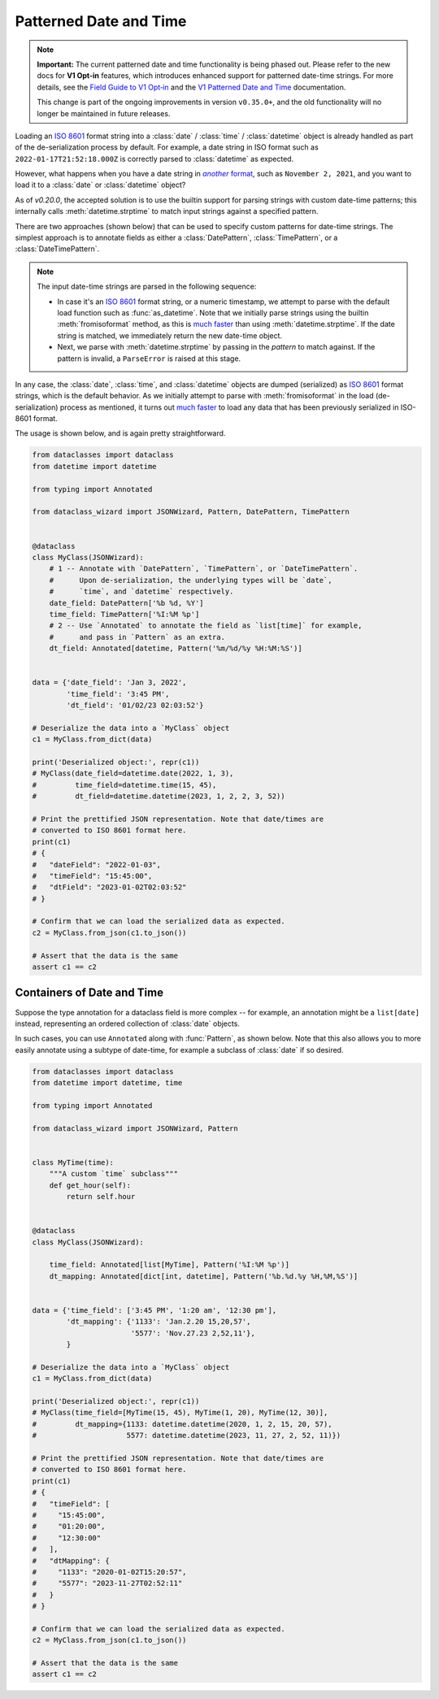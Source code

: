 Patterned Date and Time
=======================

.. note::
    **Important:** The current patterned date and time functionality is being phased out. Please refer to the new docs for **V1 Opt-in** features, which introduces enhanced support for patterned date-time strings. For more details, see the `Field Guide to V1 Opt‐in`_ and the `V1 Patterned Date and Time`_ documentation.

    This change is part of the ongoing improvements in version ``v0.35.0+``, and the old functionality will no longer be maintained in future releases.

.. _Field Guide to V1 Opt‐in: https://github.com/rnag/dataclass-wizard/wiki/Field-Guide-to-V1-Opt%E2%80%90in
.. _V1 Patterned Date and Time: https://dataclass-wizard.readthedocs.io/en/latest/common_use_cases/v1_patterned_date_time.html

Loading an `ISO 8601`_ format string into a :class:`date` / :class:`time` /
:class:`datetime` object is already handled as part of the de-serialization
process by default. For example, a date string in ISO format such as
``2022-01-17T21:52:18.000Z`` is correctly parsed to :class:`datetime` as expected.

However, what happens when you have a date string in |another format|_, such
as ``November 2, 2021``, and you want to load it to a :class:`date`
or :class:`datetime` object?

As of *v0.20.0*, the accepted solution is to use the builtin support for
parsing strings with custom date-time patterns; this internally calls
:meth:`datetime.strptime` to match input strings against a specified pattern.

There are two approaches (shown below) that can be used to specify custom patterns
for date-time strings. The simplest approach is to annotate fields as either
a :class:`DatePattern`, :class:`TimePattern`, or a :class:`DateTimePattern`.

.. note::
    The input date-time strings are parsed in the following sequence:

    - In case it's an `ISO 8601`_ format string, or a numeric timestamp,
      we attempt to parse with the default load function such as
      :func:`as_datetime`. Note that we initially parse strings using the
      builtin :meth:`fromisoformat` method, as this is `much faster`_ than
      using :meth:`datetime.strptime`. If the date string is matched, we
      immediately return the new date-time object.
    - Next, we parse with :meth:`datetime.strptime` by passing in the
      *pattern* to match against. If the pattern is invalid, a
      ``ParseError`` is raised at this stage.

In any case, the :class:`date`, :class:`time`, and :class:`datetime` objects
are dumped (serialized) as `ISO 8601`_ format strings, which is the default
behavior. As we initially attempt to parse with :meth:`fromisoformat` in the
load (de-serialization) process as mentioned, it turns out
`much faster`_ to load any data that has been previously serialized in
ISO-8601 format.

The usage is shown below, and is again pretty straightforward.

.. code:: python3

    from dataclasses import dataclass
    from datetime import datetime

    from typing import Annotated

    from dataclass_wizard import JSONWizard, Pattern, DatePattern, TimePattern


    @dataclass
    class MyClass(JSONWizard):
        # 1 -- Annotate with `DatePattern`, `TimePattern`, or `DateTimePattern`.
        #      Upon de-serialization, the underlying types will be `date`,
        #      `time`, and `datetime` respectively.
        date_field: DatePattern['%b %d, %Y']
        time_field: TimePattern['%I:%M %p']
        # 2 -- Use `Annotated` to annotate the field as `list[time]` for example,
        #      and pass in `Pattern` as an extra.
        dt_field: Annotated[datetime, Pattern('%m/%d/%y %H:%M:%S')]


    data = {'date_field': 'Jan 3, 2022',
            'time_field': '3:45 PM',
            'dt_field': '01/02/23 02:03:52'}

    # Deserialize the data into a `MyClass` object
    c1 = MyClass.from_dict(data)

    print('Deserialized object:', repr(c1))
    # MyClass(date_field=datetime.date(2022, 1, 3),
    #         time_field=datetime.time(15, 45),
    #         dt_field=datetime.datetime(2023, 1, 2, 2, 3, 52))

    # Print the prettified JSON representation. Note that date/times are
    # converted to ISO 8601 format here.
    print(c1)
    # {
    #   "dateField": "2022-01-03",
    #   "timeField": "15:45:00",
    #   "dtField": "2023-01-02T02:03:52"
    # }

    # Confirm that we can load the serialized data as expected.
    c2 = MyClass.from_json(c1.to_json())

    # Assert that the data is the same
    assert c1 == c2

Containers of Date and Time
~~~~~~~~~~~~~~~~~~~~~~~~~~~

Suppose the type annotation for a dataclass field is more complex -- for example,
an annotation might be a ``list[date]`` instead, representing an ordered
collection of :class:`date` objects.

In such cases, you can use ``Annotated`` along with :func:`Pattern`, as shown
below. Note that this also allows you to more easily annotate using a subtype
of date-time, for example a subclass of :class:`date` if so desired.

.. code:: python3

    from dataclasses import dataclass
    from datetime import datetime, time

    from typing import Annotated

    from dataclass_wizard import JSONWizard, Pattern


    class MyTime(time):
        """A custom `time` subclass"""
        def get_hour(self):
            return self.hour


    @dataclass
    class MyClass(JSONWizard):

        time_field: Annotated[list[MyTime], Pattern('%I:%M %p')]
        dt_mapping: Annotated[dict[int, datetime], Pattern('%b.%d.%y %H,%M,%S')]


    data = {'time_field': ['3:45 PM', '1:20 am', '12:30 pm'],
            'dt_mapping': {'1133': 'Jan.2.20 15,20,57',
                           '5577': 'Nov.27.23 2,52,11'},
            }

    # Deserialize the data into a `MyClass` object
    c1 = MyClass.from_dict(data)

    print('Deserialized object:', repr(c1))
    # MyClass(time_field=[MyTime(15, 45), MyTime(1, 20), MyTime(12, 30)],
    #         dt_mapping={1133: datetime.datetime(2020, 1, 2, 15, 20, 57),
    #                     5577: datetime.datetime(2023, 11, 27, 2, 52, 11)})

    # Print the prettified JSON representation. Note that date/times are
    # converted to ISO 8601 format here.
    print(c1)
    # {
    #   "timeField": [
    #     "15:45:00",
    #     "01:20:00",
    #     "12:30:00"
    #   ],
    #   "dtMapping": {
    #     "1133": "2020-01-02T15:20:57",
    #     "5577": "2023-11-27T02:52:11"
    #   }
    # }

    # Confirm that we can load the serialized data as expected.
    c2 = MyClass.from_json(c1.to_json())

    # Assert that the data is the same
    assert c1 == c2

.. _ISO 8601: https://en.wikipedia.org/wiki/ISO_8601
.. _much faster: https://stackoverflow.com/questions/13468126/a-faster-strptime
.. See: https://stackoverflow.com/a/4836544/10237506
.. |another format| replace:: *another* format
.. _another format: https://docs.python.org/3/library/datetime.html#strftime-and-strptime-format-codes
